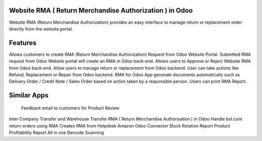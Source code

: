 =================================================
Website RMA ( Return Merchandise Authorization ) in Odoo
=================================================

Website RMA (Return Merchandise Authorization) provides an easy interface to manage return or replacement order directly from the website portal.



========
Features
========
Allows customers to create RMA (Return Merchandise Authorization) Request from Odoo Website Portal.
Submitted RMA request from Odoo Website portal will create an RMA in Odoo back-end.
Allows users to Approve or Reject Website RMA from Odoo back-end.
Allow users to manage return or replacement from Odoo backend.
User can take actions like Refund, Replacement or Repair from Odoo backend.
RMA for Odoo App generate documents automatically such as Delivery Order / Credit Note / Sales Order based on action taken by a responsible person.
Users can print RMA Report.


============
Similar Apps
============
 Feedback email to customers for Product Review
Inter Company Transfer and Warehouse Transfer
RMA ( Return Merchandise Authorisation ) in Odoo
Handle bol.com return orders using RMA
Creates RMA from Helpdesk
Amazon Odoo Connector
Stock Rotation Report
Product Profitability Report
All in one Barcode Scanning
